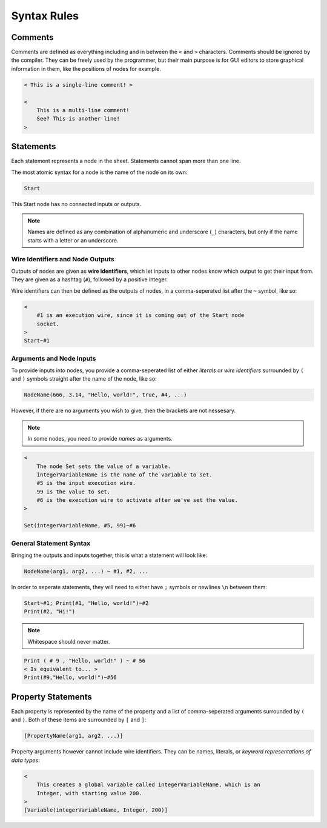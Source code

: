 ..
    Decision
    Copyright (C) 2019-2020  Benjamin Beddows

    This program is free software: you can redistribute it and/or modify
    it under the terms of the GNU General Public License as published by
    the Free Software Foundation, either version 3 of the License, or
    (at your option) any later version.

    This program is distributed in the hope that it will be useful,
    but WITHOUT ANY WARRANTY; without even the implied warranty of
    MERCHANTABILITY or FITNESS FOR A PARTICULAR PURPOSE.  See the
    GNU General Public License for more details.

    You should have received a copy of the GNU General Public License
    along with this program.  If not, see <http://www.gnu.org/licenses/>.

############
Syntax Rules
############

Comments
========

Comments are defined as everything including and in between the ``<`` and
``>`` characters. Comments should be ignored by the compiler. They can be
freely used by the programmer, but their main purpose is for GUI editors to
store graphical information in them, like the positions of nodes for example.

.. code-block:: decision

   < This is a single-line comment! >

   <
       This is a multi-line comment!
       See? This is another line!
   >

Statements
==========

Each statement represents a node in the sheet. Statements cannot span more
than one line.

The most atomic syntax for a node is the name of the node on its own:

.. code-block:: decision

   Start

This Start node has no connected inputs or outputs.

.. note::

   Names are defined as any combination of alphanumeric and underscore (``_``)
   characters, but only if the name starts with a letter or an underscore.

Wire Identifiers and Node Outputs
---------------------------------

Outputs of nodes are given as **wire identifiers**, which let inputs to other
nodes know which output to get their input from. They are given as a hashtag
(``#``), followed by a positive integer.

Wire identifiers can then be defined as the outputs of nodes, in a
comma-seperated list after the ``~`` symbol, like so:

.. code-block:: decision

   <
       #1 is an execution wire, since it is coming out of the Start node
       socket.
   >
   Start~#1

Arguments and Node Inputs
-------------------------

To provide inputs into nodes, you provide a comma-seperated list of either
*literals* or *wire identifiers* surrounded by ``(`` and ``)`` symbols
straight after the name of the node, like so:

.. code-block:: decision

   NodeName(666, 3.14, "Hello, world!", true, #4, ...)

However, if there are no arguments you wish to give, then the brackets are not
nessesary.

.. note::

   In some nodes, you need to provide *names* as arguments.

.. code-block:: decision

   <
       The node Set sets the value of a variable.
       integerVariableName is the name of the variable to set.
       #5 is the input execution wire.
       99 is the value to set.
       #6 is the execution wire to activate after we've set the value.
   >

   Set(integerVariableName, #5, 99)~#6

General Statement Syntax
------------------------

Bringing the outputs and inputs together, this is what a statement will
look like:

.. code-block:: decision

   NodeName(arg1, arg2, ...) ~ #1, #2, ...

In order to seperate statements, they will need to either have ``;`` symbols
or newlines ``\n`` between them:

.. code-block:: decision

   Start~#1; Print(#1, "Hello, world!")~#2
   Print(#2, "Hi!")

.. note::

   Whitespace should never matter.

.. code-block:: decision

   Print ( # 9 , "Hello, world!" ) ~ # 56
   < Is equivalent to... >
   Print(#9,"Hello, world!")~#56

Property Statements
===================

Each property is represented by the name of the property and a list of
comma-seperated arguments surrounded by ``(`` and ``)``. Both of these items
are surrounded by ``[`` and ``]``:

.. code-block:: decision

   [PropertyName(arg1, arg2, ...)]

Property arguments however cannot include wire identifiers. They can be names,
literals, or *keyword representations of data types*:

.. code-block:: decision

   <
       This creates a global variable called integerVariableName, which is an
       Integer, with starting value 200.
   >
   [Variable(integerVariableName, Integer, 200)]
